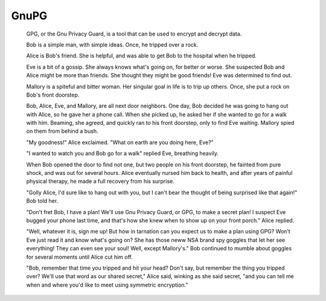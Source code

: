 
GnuPG
==============

    GPG, or the Gnu Privacy Guard, is a tool that can be used to encrypt and decrypt data.

    Bob is a simple man, with simple ideas. Once, he tripped over a rock.

    Alice is Bob's friend. She is helpful, and was able to get Bob to the hospital when he tripped.

    Eve is a bit of a gossip. She always knows what's going on, for better or worse. She suspected Bob and Alice might be more than friends. She thought they might be good friends! Eve was determined to find out.

    Mallory is a spiteful and bitter woman. Her singular goal in life is to trip up others. Once, she put a rock on Bob's front doorstep.

    Bob, Alice, Eve, and Mallory, are all next door neighbors. One day, Bob decided he was going to hang out with Alice, so he gave her a phone call. When she picked up, he asked her if she wanted to go for a walk with him. Beaming, she agreed, and quickly ran to his front doorstep, only to find Eve waiting. Mallory spied on them from behind a bush.

    "My goodness!" Alice exclaimed. "What on earth are you doing here, Eve?"

    "I wanted to watch you and Bob go for a walk" replied Eve, breathing heavily.

    When Bob opened the door to find not one, but two people on his front doorstep, he fainted from pure shock, and was out for several hours. Alice eventually nursed him back to health, and after years of painful physical therapy, he made a full recovery from his surprise.

    "Golly Alice, I'd sure like to hang out with you, but I can't bear the thought of being surprised like that again!" Bob told her.

    "Don't fret Bob, I have a plan! We'll use Gnu Privacy Guard, or GPG, to make a secret plan! I suspect Eve bugged your phone last time, and that's how she knew when to show up on your front porch." Alice replied.

    "Well, whatever it is, sign me up! But how in tarnation can you expect us to make a plan using GPG? Won't Eve just read it and know what's going on? She has those neww NSA brand spy goggles that let her see everything! They can even see your soul! Well, except Mallory's." Bob continued to mumble about goggles for several moments until Alice cut him off.

    "Bob, remember that time you tripped and hit your head? Don't say, but remember the thing you tripped over? We'll use that word as our shared secret," Alice said, winking as she said secret, "and you can tell me when and where you'd like to meet using symmetric encryption."
